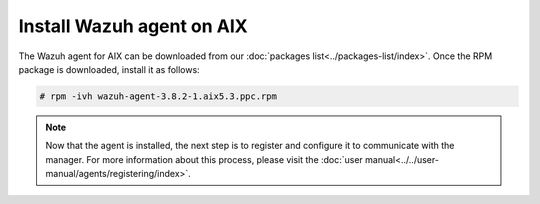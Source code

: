 .. Copyright (C) 2018 Wazuh, Inc.

.. _wazuh_agent_aix:

Install Wazuh agent on AIX
==============================

The Wazuh agent for AIX can be downloaded from our :doc:`packages list<../packages-list/index>`. Once the RPM package is downloaded, install it as follows:

.. code-block:: console

    # rpm -ivh wazuh-agent-3.8.2-1.aix5.3.ppc.rpm

.. note:: Now that the agent is installed, the next step is to register and configure it to communicate with the manager. For more information about this process, please visit the :doc:`user manual<../../user-manual/agents/registering/index>`.
